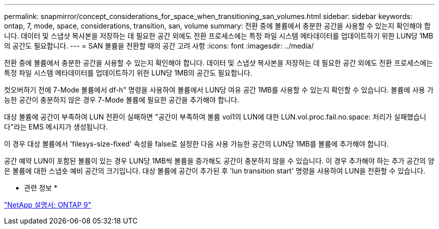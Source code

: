 ---
permalink: snapmirror/concept_considerations_for_space_when_transitioning_san_volumes.html 
sidebar: sidebar 
keywords: ontap, 7, mode, space, considerations, transition, san, volume 
summary: 전환 중에 볼륨에서 충분한 공간을 사용할 수 있는지 확인해야 합니다. 데이터 및 스냅샷 복사본을 저장하는 데 필요한 공간 외에도 전환 프로세스에는 특정 파일 시스템 메타데이터를 업데이트하기 위한 LUN당 1MB의 공간도 필요합니다. 
---
= SAN 볼륨을 전환할 때의 공간 고려 사항
:icons: font
:imagesdir: ../media/


[role="lead"]
전환 중에 볼륨에서 충분한 공간을 사용할 수 있는지 확인해야 합니다. 데이터 및 스냅샷 복사본을 저장하는 데 필요한 공간 외에도 전환 프로세스에는 특정 파일 시스템 메타데이터를 업데이트하기 위한 LUN당 1MB의 공간도 필요합니다.

컷오버하기 전에 7-Mode 볼륨에서 df-h" 명령을 사용하여 볼륨에서 LUN당 여유 공간 1MB를 사용할 수 있는지 확인할 수 있습니다. 볼륨에 사용 가능한 공간이 충분하지 않은 경우 7-Mode 볼륨에 필요한 공간을 추가해야 합니다.

대상 볼륨에 공간이 부족하여 LUN 전환이 실패하면 "공간이 부족하여 볼륨 vol1의 LUN에 대한 LUN.vol.proc.fail.no.space: 처리가 실패했습니다"라는 EMS 메시지가 생성됩니다.

이 경우 대상 볼륨에서 'filesys-size-fixed' 속성을 false로 설정한 다음 사용 가능한 공간의 LUN당 1MB를 볼륨에 추가해야 합니다.

공간 예약 LUN이 포함된 볼륨이 있는 경우 LUN당 1MB씩 볼륨을 증가해도 공간이 충분하지 않을 수 있습니다. 이 경우 추가해야 하는 추가 공간의 양은 볼륨에 대한 스냅숏 예비 공간의 크기입니다. 대상 볼륨에 공간이 추가된 후 'lun transition start' 명령을 사용하여 LUN을 전환할 수 있습니다.

* 관련 정보 *

http://docs.netapp.com/ontap-9/index.jsp["NetApp 설명서: ONTAP 9"]
